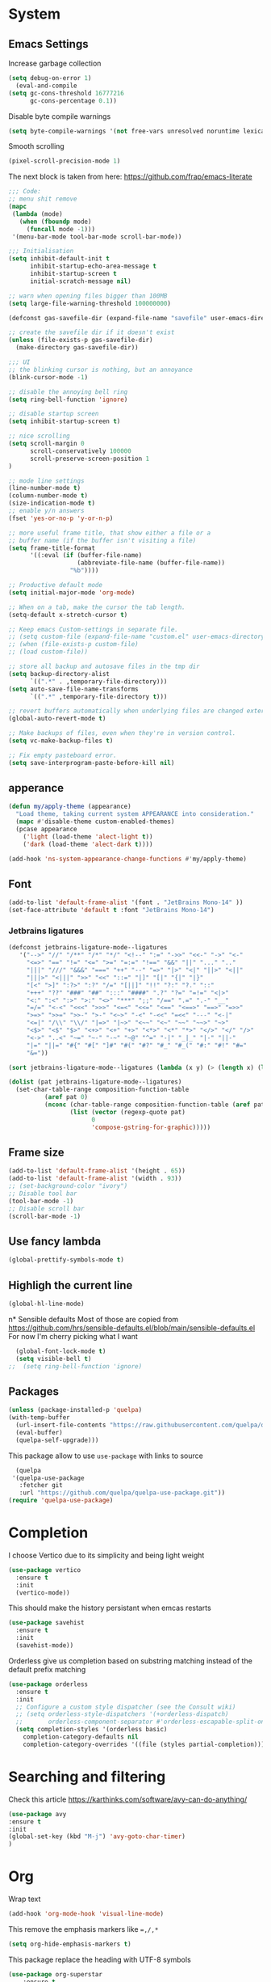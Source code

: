 * System
** Emacs Settings
Increase garbage collection 
#+begin_src emacs-lisp
    (setq debug-on-error 1)
      (eval-and-compile
	(setq gc-cons-threshold 16777216
	      gc-cons-percentage 0.1))
#+end_src

#+RESULTS:
: 0.1

Disable byte compile warnings
#+begin_src emacs-lisp
(setq byte-compile-warnings '(not free-vars unresolved noruntime lexical make-local))
#+end_src

#+RESULTS:
| not | free-vars | unresolved | noruntime | lexical | make-local |

Smooth scrolling
#+begin_src emacs-lisp
(pixel-scroll-precision-mode 1)
#+end_src

#+RESULTS:
: t

The next block is taken from here: https://github.com/frap/emacs-literate
#+begin_src emacs-lisp
;;; Code:
;; menu shit remove
(mapc
 (lambda (mode)
   (when (fboundp mode)
     (funcall mode -1)))
 '(menu-bar-mode tool-bar-mode scroll-bar-mode))

;;; Initialisation
(setq inhibit-default-init t
      inhibit-startup-echo-area-message t
      inhibit-startup-screen t
      initial-scratch-message nil)

;; warn when opening files bigger than 100MB
(setq large-file-warning-threshold 100000000)

(defconst gas-savefile-dir (expand-file-name "savefile" user-emacs-directory))

;; create the savefile dir if it doesn't exist
(unless (file-exists-p gas-savefile-dir)
  (make-directory gas-savefile-dir))

;;; UI
;; the blinking cursor is nothing, but an annoyance
(blink-cursor-mode -1)

;; disable the annoying bell ring
(setq ring-bell-function 'ignore)

;; disable startup screen
(setq inhibit-startup-screen t)

;; nice scrolling
(setq scroll-margin 0
      scroll-conservatively 100000
      scroll-preserve-screen-position 1
)

;; mode line settings
(line-number-mode t)
(column-number-mode t)
(size-indication-mode t)
;; enable y/n answers
(fset 'yes-or-no-p 'y-or-n-p)

;; more useful frame title, that show either a file or a
;; buffer name (if the buffer isn't visiting a file)
(setq frame-title-format
      '((:eval (if (buffer-file-name)
                   (abbreviate-file-name (buffer-file-name))
                 "%b"))))

;; Productive default mode
(setq initial-major-mode 'org-mode)

;; When on a tab, make the cursor the tab length.
(setq-default x-stretch-cursor t)

;; Keep emacs Custom-settings in separate file.
;; (setq custom-file (expand-file-name "custom.el" user-emacs-directory))
;; (when (file-exists-p custom-file)
;; (load custom-file))

;; store all backup and autosave files in the tmp dir
(setq backup-directory-alist
      `((".*" . ,temporary-file-directory)))
(setq auto-save-file-name-transforms
      `((".*" ,temporary-file-directory t)))

;; revert buffers automatically when underlying files are changed externally
(global-auto-revert-mode t)

;; Make backups of files, even when they're in version control.
(setq vc-make-backup-files t)

;; Fix empty pasteboard error.
(setq save-interprogram-paste-before-kill nil)

#+end_src

#+RESULTS:

** apperance
#+begin_src emacs-lisp
  (defun my/apply-theme (appearance)
    "Load theme, taking current system APPEARANCE into consideration."
    (mapc #'disable-theme custom-enabled-themes)
    (pcase appearance
      ('light (load-theme 'alect-light t))
      ('dark (load-theme 'alect-dark t))))

  (add-hook 'ns-system-appearance-change-functions #'my/apply-theme)
#+end_src

#+RESULTS:
| my/apply-theme |

** Font
#+begin_src emacs-lisp
  (add-to-list 'default-frame-alist '(font . "JetBrains Mono-14" ))
  (set-face-attribute 'default t :font "JetBrains Mono-14")
#+end_src

#+RESULTS:

*** Jetbrains ligatures

#+begin_src emacs-lisp
  (defconst jetbrains-ligature-mode--ligatures
     '("-->" "//" "/**" "/*" "*/" "<!--" ":=" "->>" "<<-" "->" "<-"
       "<=>" "==" "!=" "<=" ">=" "=:=" "!==" "&&" "||" "..." ".."
       "|||" "///" "&&&" "===" "++" "--" "=>" "|>" "<|" "||>" "<||"
       "|||>" "<|||" ">>" "<<" "::=" "|]" "[|" "{|" "|}"
       "[<" ">]" ":?>" ":?" "/=" "[||]" "!!" "?:" "?." "::"
       "+++" "??" "###" "##" ":::" "####" ".?" "?=" "=!=" "<|>"
       "<:" ":<" ":>" ">:" "<>" "***" ";;" "/==" ".=" ".-" "__"
       "=/=" "<-<" "<<<" ">>>" "<=<" "<<=" "<==" "<==>" "==>" "=>>"
       ">=>" ">>=" ">>-" ">-" "<~>" "-<" "-<<" "=<<" "---" "<-|"
       "<=|" "/\\" "\\/" "|=>" "|~>" "<~~" "<~" "~~" "~~>" "~>"
       "<$>" "<$" "$>" "<+>" "<+" "+>" "<*>" "<*" "*>" "</>" "</" "/>"
       "<->" "..<" "~=" "~-" "-~" "~@" "^=" "-|" "_|_" "|-" "||-"
       "|=" "||=" "#{" "#[" "]#" "#(" "#?" "#_" "#_(" "#:" "#!" "#="
       "&="))

  (sort jetbrains-ligature-mode--ligatures (lambda (x y) (> (length x) (length y))))

  (dolist (pat jetbrains-ligature-mode--ligatures)
    (set-char-table-range composition-function-table
			(aref pat 0)
			(nconc (char-table-range composition-function-table (aref pat 0))
			       (list (vector (regexp-quote pat)
					     0
					     'compose-gstring-for-graphic)))))
#+end_src

#+RESULTS:

** Frame size

#+begin_src emacs-lisp
  (add-to-list 'default-frame-alist '(height . 65))
  (add-to-list 'default-frame-alist '(width . 93))
  ;; (set-background-color "ivory")
  ;; Disable tool bar
  (tool-bar-mode -1)
  ;; Disable scroll bar
  (scroll-bar-mode -1)
#+end_src

#+RESULTS:

** Use fancy lambda
#+begin_src emacs-lisp
  (global-prettify-symbols-mode t)
#+end_src

#+RESULTS:
: t

** Highligh the current line
#+begin_src emacs-lisp
  (global-hl-line-mode)
#+end_src

#+RESULTS:
: t

n* Sensible defaults
Most of those are copied from https://github.com/hrs/sensible-defaults.el/blob/main/sensible-defaults.el
For now I'm cherry picking what I want
#+begin_src emacs-lisp
    (global-font-lock-mode t)
    (setq visible-bell t)
  ;;  (setq ring-bell-function 'ignore)
#+end_src

#+RESULTS:
: t

** Packages
#+begin_src emacs-lisp
  (unless (package-installed-p 'quelpa)
  (with-temp-buffer
    (url-insert-file-contents "https://raw.githubusercontent.com/quelpa/quelpa/master/quelpa.el")
    (eval-buffer)
    (quelpa-self-upgrade)))
#+end_src
This package allow to use ~use-package~ with links to source

#+begin_src emacs-lisp
  (quelpa
 '(quelpa-use-package
   :fetcher git
   :url "https://github.com/quelpa/quelpa-use-package.git"))
(require 'quelpa-use-package)
#+end_src

* Completion
I choose Vertico due to its simplicity and being light weight
#+begin_src emacs-lisp
  (use-package vertico
    :ensure t
    :init
    (vertico-mode))
#+end_src

#+RESULTS:


This should make the history persistant when emcas restarts
#+begin_src emacs-lisp
  (use-package savehist
    :ensure t
    :init
    (savehist-mode))
#+end_src

#+RESULTS:


Orderless give us completion based on substring matching instead of the default prefix matching

#+begin_src emacs-lisp
  (use-package orderless
    :ensure t
    :init
    ;; Configure a custom style dispatcher (see the Consult wiki)
    ;; (setq orderless-style-dispatchers '(+orderless-dispatch)
    ;;       orderless-component-separator #'orderless-escapable-split-on-space)
    (setq completion-styles '(orderless basic)
	  completion-category-defaults nil
	  completion-category-overrides '((file (styles partial-completion)))))
#+end_src

#+RESULTS:

* Searching and filtering
Check this article https://karthinks.com/software/avy-can-do-anything/
#+begin_src emacs-lisp
(use-package avy
:ensure t
:init
(global-set-key (kbd "M-j") 'avy-goto-char-timer)
)
#+end_src

#+RESULTS:

* Org
Wrap text
#+begin_src emacs-lisp
  (add-hook 'org-mode-hook 'visual-line-mode)
#+end_src

#+RESULTS:
| visual-line-mode | turn-on-org-cdlatex | #[0 \300\301\302\303\304$\207 [add-hook change-major-mode-hook org-show-all append local] 5] | #[0 \300\301\302\303\304$\207 [add-hook change-major-mode-hook org-babel-show-result-all append local] 5] | org-babel-result-hide-spec | org-babel-hide-all-hashes |

This remove the emphasis markers like ~=,/,*~
#+begin_src emacs-lisp
(setq org-hide-emphasis-markers t)
#+end_src

#+RESULTS:
: t

This package replace the heading with UTF-8 symbols
#+begin_src emacs-lisp
(use-package org-superstar
    :ensure t
    :config
    (add-hook 'org-mode-hook (lambda () (org-superstar-mode 1))))
#+end_src

#+RESULTS:
: t

Use proportional font with different sizes for the heading
#+begin_src emacs-lisp
  (let* ((variable-tuple
	    (cond                 
		  ((x-list-fonts "JetBrains Mono")  '(:font "JetBrains Mono"))
		  ((x-list-fonts "Arial")           '(:font "Arial"))
		  ((x-list-fonts "Source Sans Pro") '(:font "Source Sans Pro"))
		  ((x-list-fonts "Lucida Grande")   '(:font "Lucida Grande"))
		  ((x-list-fonts "Verdana")         '(:font "Verdana"))
		  ((x-family-fonts "Sans Serif")    '(:family "Sans Serif"))
		  (nil (warn "Cannot find a Sans Serif Font.  Install Source Sans Pro."))))
	   (base-font-color     (face-foreground 'default nil 'default))
	   (headline           `(:inherit default :weight bold :foreground ,base-font-color)))

      (custom-theme-set-faces
       'user
       `(org-level-8 ((t (,@headline ,@variable-tuple))))
       `(org-level-7 ((t (,@headline ,@variable-tuple))))
       `(org-level-6 ((t (,@headline ,@variable-tuple))))
       `(org-level-5 ((t (,@headline ,@variable-tuple))))
       `(org-level-4 ((t (,@headline ,@variable-tuple :height 1.1))))
       `(org-level-3 ((t (,@headline ,@variable-tuple :height 1.2))))
       `(org-level-2 ((t (,@headline ,@variable-tuple :height 1.25))))
       `(org-level-1 ((t (,@headline ,@variable-tuple :height 1.35))))
       `(org-document-title ((t (,@headline ,@variable-tuple :height 1.5 :underline nil)))))
     )
#+end_src

#+RESULTS:

#+begin_src emacs-lisp

  ;; (custom-theme-set-faces
  ;;  'user
  ;;  '(variable-pitch ((t (:family "Arial" :height 150 :weight Normal))))
  ;;  '(fixed-pitch ((t ( :family "JetBrains Mono" :height 150))))
  ;;  '(org-block ((t (:inherit fixed-pitch))))
  ;;  '(org-code ((t (:inherit (shadow fixed-pitch)))))
  ;;  '(org-document-info ((t (:foreground "dark orange"))))
  ;;  '(org-document-info-keyword ((t (:inherit (shadow fixed-pitch)))))
  ;;  '(org-indent ((t (:inherit (org-hide fixed-pitch)))))
  ;;  '(org-link ((t (:foreground "royal blue" :underline t))))
  ;;  '(org-meta-line ((t (:inherit (font-lock-comment-face fixed-pitch)))))
  ;;  '(org-property-value ((t (:inherit fixed-pitch))) t)
  ;;  '(org-special-keyword ((t (:inherit (font-lock-comment-face fixed-pitch)))))
  ;;  '(org-table ((t (:inherit fixed-pitch :foreground "#83a598"))))
  ;;  '(org-tag ((t (:inherit (shadow fixed-pitch) :weight bold :height 1))))
  ;;  '(org-verbatim ((t (:inherit (shadow fixed-pitch))))))

  ;;   (add-hook 'org-mode-hook 'variable-pitch-mode)
#+end_src

#+RESULTS:
Insert images from clipboard
#+begin_src emacs-lisp
  (use-package org-download
    :ensure t
    :after org
    :defer nil
    :custom
    (org-download-method 'directory)
    (org-download-image-dir "images")
    (org-download-heading-lvl nil)
    (org-download-timestamp "%Y%m%d-%H%M%S_")
    (org-image-actual-width 300)
    (org-download-screenshot-method "/usr/local/bin/pngpaste %s")
    :bind
    ("C-M-y" . org-download-screenshot)
    :config
    (require 'org-download))
#+end_src

#+RESULTS:
: org-download-screenshot


#+begin_src emacs-lisp
;;  (add-hook 'org-cdlatex-mode-hook
;;	     (lambda ()
;;   (local-set-key (kbd "$") 'cdlatex-dollar)))
#+end_src

#+RESULTS:
| lambda | nil | (local-set-key (kbd $) 'cdlatex-dollar) |


#+begin_src emacs-lisp
(setq org-preview-latex-default-process 'dvyisvgm)
(setq org-latex-create-formula-image-program 'dvisvgm)
(setq org-format-latex-options (plist-put org-format-latex-options :scale 2.0))
#+end_src

#+RESULTS:
| :foreground | default | :background | default | :scale | 2.0 | :html-foreground | Black | :html-background | Transparent | :html-scale | 1.0 | :matchers | (begin $1 $ $$ \( \[) |

** Org-roam
#+begin_src emacs-lisp
  (use-package org-roam
  :ensure t
  :custom
  (org-roam-directory (file-truename "~/org-roam"))
  (org-roam-completation-everywhere t)
  (org-roam-capture-templates
   '(("d" "default" plain
      "%?"
      :if-new (file+head "%<%Y%m%d%H%M%S>${slug}.org" "#+title: ${title}\n")
      :unnarrowed t)
     ("b" "book" plain
      "* Title: %?\n\n ** Author: %?\n\n ** Year %?\n\n ** Description: %?"
      :if-new (file+head "%<%Y%m%d%H%M%S>${slug}.org" "#+title: ${title}\n")
      :unnarrowed t)
     )
   )

  :bind (("C-c n l" . org-roam-buffer-toggle)
	 ("C-c n f" . org-roam-node-find)
	 ("C-c n g" . org-roam-graph)
	 ("C-c n i" . org-roam-node-insert)
	 ("C-c n c" . org-roam-capture)
	 ;; Dailies
	 ("C-c n j" . org-roam-dailies-capture-today)
	 :map org-mode-map
	 ("C-M-i" . completion-at-point))
  :config
  (org-roam-setup)
  ;; If you're using a vertical completion framework, you might want a more informative completion interface
  (setq org-roam-node-display-template (concat "${title:*} " (propertize "${tags:10}" 'face 'org-tag)))
  (org-roam-db-autosync-mode)
  ;; If using org-roam-protocol
  (require 'org-roam-protocol))

    ;; (org-roam-dailies-directory "journals/")
    ;; (org-roam-capture-templates
    ;; '(("d" "default" plain
    ;;  #'org-roam-capture--get-point "%?"
    ;;  :file-name "pages/${slug}" :head "#+title: ${title}\n" :unnarrowed t))))

#+end_src

#+RESULTS:
: completion-at-point
* LaTeX
** AUCTEX
#+begin_src emacs-lisp
  (use-package latex
    :ensure auctex
    :hook ((LaTeX-mode . prettify-symbols-mode))
    :bind (:map LaTeX-mode-map
	   ("C-S-e" . latex-math-from-calc))
    :config
    ;; Format math as a Latex string with Calc
    (defun latex-math-from-calc ()
      "Evaluate `calc' on the contents of line at point."
      (interactive)
      (cond ((region-active-p)
	     (let* ((beg (region-beginning))
		    (end (region-end))
		    (string (buffer-substring-no-properties beg end)))
	       (kill-region beg end)
	       (insert (calc-eval `(,string calc-language latex
					    calc-prefer-frac t
					    calc-angle-mode rad)))))
	    (t (let ((l (thing-at-point 'line)))
		 (end-of-line 1) (kill-line 0) 
		 (insert (calc-eval `(,l
				      calc-language latex
				      calc-prefer-frac t
				      calc-angle-mode rad))))))))

   (add-hook 'LaTeX-mode-hook 'turn-on-cdlatex)
   (add-hook 'org-mode-hook #'turn-on-org-cdlatex)


#+end_src

#+RESULTS:
| (lambda nil (org-superstar-mode 1)) | visual-line-mode | turn-on-org-cdlatex | #[0 \300\301\302\303\304$\207 [add-hook change-major-mode-hook org-show-all append local] 5] | #[0 \300\301\302\303\304$\207 [add-hook change-major-mode-hook org-babel-show-result-all append local] 5] | org-babel-result-hide-spec | org-babel-hide-all-hashes | f |

#+begin_src emacs-lisp
  (set-default 'preview-scale-function 1.2)
#+end_src

#+RESULTS:
: 1.2
https://github.com/purcell/exec-path-from-shell
#+begin_src emacs-lisp
(setenv "PATH" (concat "/usr/local/texlive/2022/bin/universal-darwin:" (getenv "PATH")))
(setq exec-path (append '("/usr/local/texlive/2022/bin/universal-darwin:") exec-path))
#+end_src

#+RESULTS:
| /usr/local/texlive/2022/bin/universal-darwin: | /usr/local/texlive/2022/bin/universal-darwin: | /Applications/Visual Studio Code.app/Contents/Resources/app/bin | /opt/homebrew/bin | /opt/homebrew/sbin | /usr/local/bin | /usr/bin | /bin | /usr/sbin | /sbin | /Library/Apple/usr/bin | /opt/homebrew/Cellar/emacs-plus@29/29.0.50/libexec/emacs/29.0.50/aarch64-apple-darwin21.3.0 |

Add more symbols to ~cdlatex-math-symbol-alist~, make sure to ~cdlatex-reset-mode~ if the list is modifed after cdlatex has been loaded

#+begin_src emacs-lisp
  (setq cdlatex-env-alist '(
	("axiom" "\\begin{axiom}\nAUTOLABEL\n?\n\\end{axiom}\n" nil)
	("theorem" "\\begin{theorem}\nAUTOLABEL\n?\n\\end{theorem}\n" nil)
	("definition" "\\begin{definition}\nAUTOLABEL\n?\n\\end{definition}\n" nil)
	("remark" "\\begin{remark}\nAUTOLABEL\n?\n\\end{remark}\n" nil)
	("lemma" "\\begin{lemma}\nAUTOLABEL\n?\n\\end{lemma}\n" nil)
	("corollary" "\\begin{corollary}\nAUTOLABEL\n?\n\\end{corollary}\n" nil)
	("proof" "\\begin{proof}\nAUTOLABEL\n?\n\\end{proof}\n" nil)
	("example" "\\begin{example}\nAUTOLABEL\n?\n\\end{example}\n" nil)

	))

  (setq cdlatex-command-alist '(
	("axm" "Insert axiom env"   "" cdlatex-environment ("axiom") t nil)
	("thr" "Insert theorem env" "" cdlatex-environment ("theorem") t nil)
	("def" "Insert definition env" "" cdlatex-environment ("definition") t nil)
	("rem" "Insert remark env" "" cdlatex-environment ("remark") t nil)
	("lem" "Insert lemma env" "" cdlatex-environment ("lemma") t nil)
	("cor" "Insert corollary env" "" cdlatex-environment ("corollary") t nil)
	("pro" "Insert proof env" "" cdlatex-environment ("proof") t nil)
	("ex" "Insert example env" "" cdlatex-environment ("example") t nil)

	))
#+end_src

#+begin_src emacs-lisp
  (setq cdlatex-math-symbol-alist '(
		(?n  ("\\nu" "\\lnot" "\\ln"))
		))
  (require 'cdlatex)
#+end_src

** Math delimiters
#+begin_src emacs-lisp
  (use-package math-delimiters
    :quelpa (math-delimiters :fetcher github :repo "oantolin/math-delimiters")
    :init
    (with-eval-after-load 'latex
    (define-key LaTeX-mode-map "$" #'math-delimiters-insert))
    (with-eval-after-load 'org
    (define-key org-mode-map "$" #'math-delimiters-insert))
    )
#+end_src

** Fast latex previews in Org
#+begin_src emacs-lisp
  (use-package org-auctex
    :quelpa (org-auctex :fetcher github :repo "/karthink/org-auctex")
    )
#+end_src

* Spell checker
#+begin_src emacs-lisp
  (use-package flycheck-languagetool
  :ensure t
  :hook ((text-mode . flycheck-languagetool-setup)
	 (org-mode . flycheck-languagetool-setup))
  :init
  (setq flycheck-languagetool-url "http://localhost:8010")
  (setq flycheck-languagetool-server-port "8010")
  )

#+end_src
#+RESULTS:
| flycheck-languagetool-setup | (lambda nil (org-superstar-mode 1)) | visual-line-mode | #[0 \300\301\302\303\304$\207 [add-hook change-major-mode-hook org-show-all append local] 5] | #[0 \300\301\302\303\304$\207 [add-hook change-major-mode-hook org-babel-show-result-all append local] 5] | org-babel-result-hide-spec | org-babel-hide-all-hashes |




* Feeds
#+begin_src emacs-lisp
  (use-package elfeed
  :ensure t
  :hook ((text-mode . flycheck-languagetool-setup)
	 (org-mode . flycheck-languagetool-setup))
  :init
  (run-at-time nil (* 8 60 60) #'elfeed-update)
  (global-set-key (kbd "C-x w") 'elfeed)
  )

  (use-package elfeed-org
  :ensure t
  :init
  (setq rmh-elfeed-org-files (list "~/.emacs.d/elfeed.org"))
  )
#+end_src

from https://cundy.me/post/elfeed/

# #+begin_src emacs-lisp
#       (defun concatenate-authors (authors-list)
#       "Given AUTHORS-LIST, list of plists; return string of all authors
#     concatenated."
#       (mapconcat
#        (lambda (author) (plist-get author :name))
#        authors-list ", "))
  
#     (defun my-search-print-fn (entry)
#     "Print ENTRY to the buffer."
#     (let* ((date (elfeed-search-format-date (elfeed-entry-date entry)))
# 	   (title (or (elfeed-meta entry :title)
# 		      (elfeed-entry-title entry) ""))
# 	   (title-faces (elfeed-search--faces (elfeed-entry-tags entry)))
# 	   (feed (elfeed-entry-feed entry))
# 	   (feed-title
# 	    (when feed
# 	      (or (elfeed-meta feed :title) (elfeed-feed-title feed))))
# 	   (entry-authors (concatenate-authors
# 			   (elfeed-meta entry :authors)))
# 	   (tags (mapcar #'symbol-name (elfeed-entry-tags entry)))
# 	   (tags-str (mapconcat
# 		      (lambda (s) (propertize s 'face
# 					      'elfeed-search-tag-face))
# 		      tags ","))
# 	   (title-width (+ (window-width) 10
# 			   elfeed-search-trailing-width))
# 	   (title-column (elfeed-format-column
# 			  title (elfeed-clamp
# 				 elfeed-search-title-min-width
# 				 title-width
# 				 140)
# 			  :left))
# 	   (authors-width 135)
# 	   (authors-column (elfeed-format-column
# 			  entry-authors (elfeed-clamp
# 				 elfeed-search-title-min-width
# 				 authors-width
# 				 131)
# 			  :left)))

#       (insert (propertize date 'face 'elfeed-search-date-face) " ")

#       (insert (propertize title-column
# 			  'face title-faces 'kbd-help title) " ")

#       (insert (propertize authors-column
# 			  'face 'elfeed-search-date-face
# 			  'kbd-help entry-authors) " ")

#       ;; (when feed-title
#       ;;   (insert (propertize entry-authors
#       ;; 'face 'elfeed-search-feed-face) " "))

#       (when entry-authors
# 	(insert (propertize feed-title
# 			    'face 'elfeed-search-feed-face) " "))

#       ;; (when tags
#       ;;   (insert "(" tags-str ")"))

#       )
#     )
#   (setq elfeed-search-print-entry-function #'my-search-print-fn)
# #+end_src

#+begin_src emacs-lisp
  
(defun slot/arXiv ()
  (interactive)
  (elfeed-search-set-filter "+unread +arXiv")
  (elfeed-score-score-search))

(defun slot/elfeed-print-entry (entry)
  (if (string-match-p "+arXiv" elfeed-search-filter)
      (slot/arXiv-print-entry entry)
    (elfeed-search-print-entry--default entry)))

(defun slot/arXiv-print-entry (entry)
  "Pretty print arXiv entries.
Implementation mostly stolen from elfeed's default printing
function; i.e., `elfeed-search-print-entry--default'."
  (let* ((date (elfeed-search-format-date (elfeed-entry-date entry)))

         (title (or (elfeed-meta entry :title)
                    (elfeed-entry-title entry) ""))
         (title-faces (elfeed-search--faces (elfeed-entry-tags entry)))
         (title-column (elfeed-format-column title 80 :left))

         (entry-authors (s-join ", "
                                (--map (plist-get it :name)
                                       (elfeed-meta entry :authors))))
         (authors-column (elfeed-format-column entry-authors 52 :left))

         (score (elfeed-format-column
                 (format "%s" (elfeed-score-scoring-get-score-from-entry entry))
                 4 :left))

         (feed (elfeed-entry-feed entry))
         (feed-column (let ((ft (or (elfeed-meta feed :title)
                                    (elfeed-feed-title feed))))
                        (elfeed-format-column
                         (cond ((s-matches? "math.AT" ft) "Algebraic Topology")
                               ((s-matches? "math.CT" ft) "Category Theory")
                               ((s-matches? "math.KT" ft) "Homological Algebra")
                               ((s-matches? "math.QA" ft) "Quantum Algebra"))
                         (1- (length "Homological Algebra"))
                         :left))))
    (insert (propertize date 'face 'elfeed-search-date-face) " ")
    (insert (propertize title-column 'face title-faces 'kbd-help title) " ")
    (insert (propertize feed-column 'face 'elfeed-search-feed-face) " ")
    (insert (propertize authors-column 'kbd-help entry-authors) " ")
    (insert score " ")))

(setq elfeed-search-print-entry-function #'slot/arXiv-print-entry)

#+end_src

** Scoring
#+begin_src emacs-lisp
  (use-package elfeed-score
  :ensure t
  :config
  (progn
    (elfeed-score-enable)
    (define-key elfeed-search-mode-map "=" elfeed-score-map)))
#+end_src
